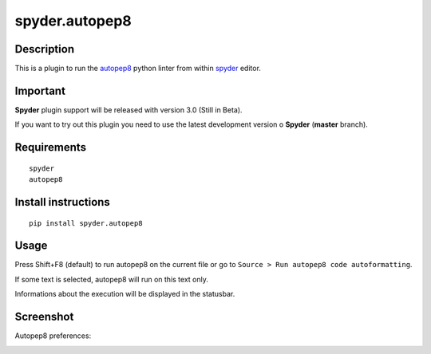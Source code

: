 spyder.autopep8
===============

Description
-----------

This is a plugin to run the `autopep8 <https://pypi.python.org/pypi/autopep8>`_ python linter from within `spyder <https://github.com/spyder-ide/spyder>`_ editor.


Important
---------
**Spyder** plugin support will be released with version 3.0 (Still in Beta).

If you want to try out this plugin you need to use the latest development version o **Spyder**  (**master** branch).


Requirements
------------
::

  spyder
  autopep8


Install instructions
--------------------
::

  pip install spyder.autopep8


Usage
-----

Press Shift+F8 (default) to run autopep8 on the current file or go to ``Source > Run autopep8 code autoformatting``.

If some text is selected, autopep8 will run on this text only.

Informations about the execution will be displayed in the statusbar.

Screenshot
----------
Autopep8 preferences:

.. image:: img_src/screenshot_preferences.png
